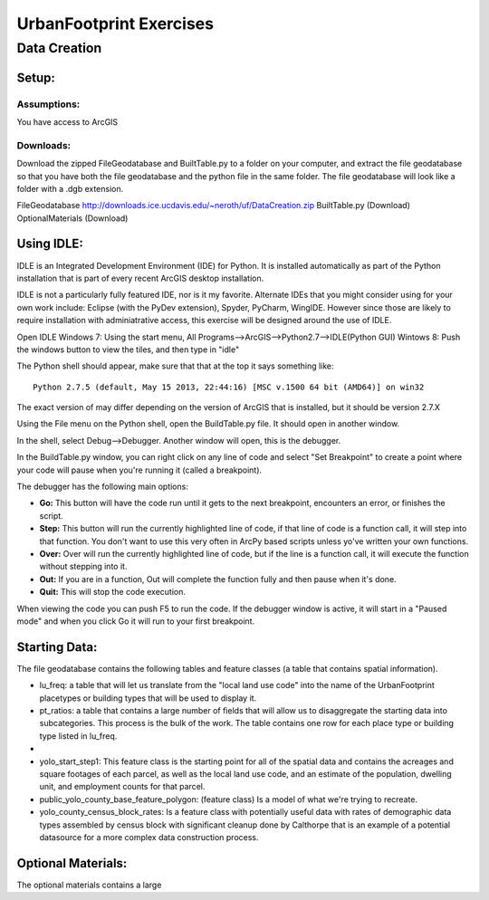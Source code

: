 .. _exercises:
UrbanFootprint Exercises
========================

.. _exercises_datacreation:
Data Creation
-------------

Setup:
______
Assumptions:
++++++++++++
You have access to ArcGIS

Downloads:
++++++++++

Download the zipped FileGeodatabase and BuiltTable.py to a folder on your computer, and extract the file geodatabase so that you have both the file geodatabase and the python file in the same folder. The file geodatabase will look like a folder with a .dgb extension.

FileGeodatabase http://downloads.ice.ucdavis.edu/~neroth/uf/DataCreation.zip
BuiltTable.py (Download)
OptionalMaterials (Download)

Using IDLE:
___________

IDLE is an Integrated Development Environment (IDE) for Python. It is installed automatically as part of the Python installation that is part of every recent ArcGIS desktop installation. 

IDLE is not a particularly fully featured IDE, nor is it my favorite. Alternate IDEs that you might consider using for your own work  include: Eclipse (with the PyDev extension), Spyder, PyCharm, WingIDE. However since those are likely to require installation with adminiatrative access, this exercise will be designed around the use of IDLE. 

Open IDLE 
Windows 7: Using the start menu,  All Programs-->ArcGIS-->Python2.7-->IDLE(Python GUI)
Wintows 8: Push the windows button to view the tiles, and then type in "idle" 

The Python shell should appear, make sure that that at the top it says something like:
::
  Python 2.7.5 (default, May 15 2013, 22:44:16) [MSC v.1500 64 bit (AMD64)] on win32

The exact version of may differ depending on the version of ArcGIS that is installed, but it should be version 2.7.X

Using the File menu on the Python shell, open the BuildTable.py file. It should open in another window.

In the shell, select Debug-->Debugger. Another window will open, this is the debugger.

In the BuildTable.py window, you can right click on any line of code and select "Set Breakpoint" to create a point where your code will pause when you're running it (called a breakpoint). 

The debugger has the following main options:

* **Go:** This button will have the code run until it gets to the next breakpoint, encounters an error, or finishes the script.
* **Step:** This button will run the currently highlighted line of code, if that line of code is a function call, it will step into that function. You don't want to use this very often in ArcPy based scripts unless yo've written your own functions.
* **Over:** Over will run the currently highlighted line of code, but if the line is a function call, it will execute the function without stepping into it.
* **Out:** If you are in a function, Out will complete the function fully and then pause when it's done. 
* **Quit:** This will stop the code execution.

When viewing the code you can push F5 to run the code. If the debugger window is active, it will start in a "Paused mode" and when you click Go it will run to your first breakpoint.

Starting Data:
______________

The file geodatabase contains the following tables and feature classes (a table that contains spatial information).

* lu_freq: a table that will let us translate from the "local land use code" into the name of the UrbanFootprint placetypes or building types that will be used to display it.
* pt_ratios: a table that contains a large number of fields that will allow us to disaggregate the starting data into subcategories. This process is the bulk of the work. The table contains one row for each place type or building type listed in lu_freq.
* 
* yolo_start_step1: This feature class is the starting point for all of the spatial data and contains the acreages and square footages of each parcel, as well as the local land use code, and an estimate of the population, dwelling unit, and employment counts for that parcel. 
* public_yolo_county_base_feature_polygon: (feature class) Is a model of what we're trying to recreate.
* yolo_county_census_block_rates: Is a feature class with potentially useful data with rates of demographic data types assembled by census block with significant cleanup done by Calthorpe that is an example of a potential datasource for a more complex data construction process. 

Optional Materials:
___________________

The optional materials contains a large 
